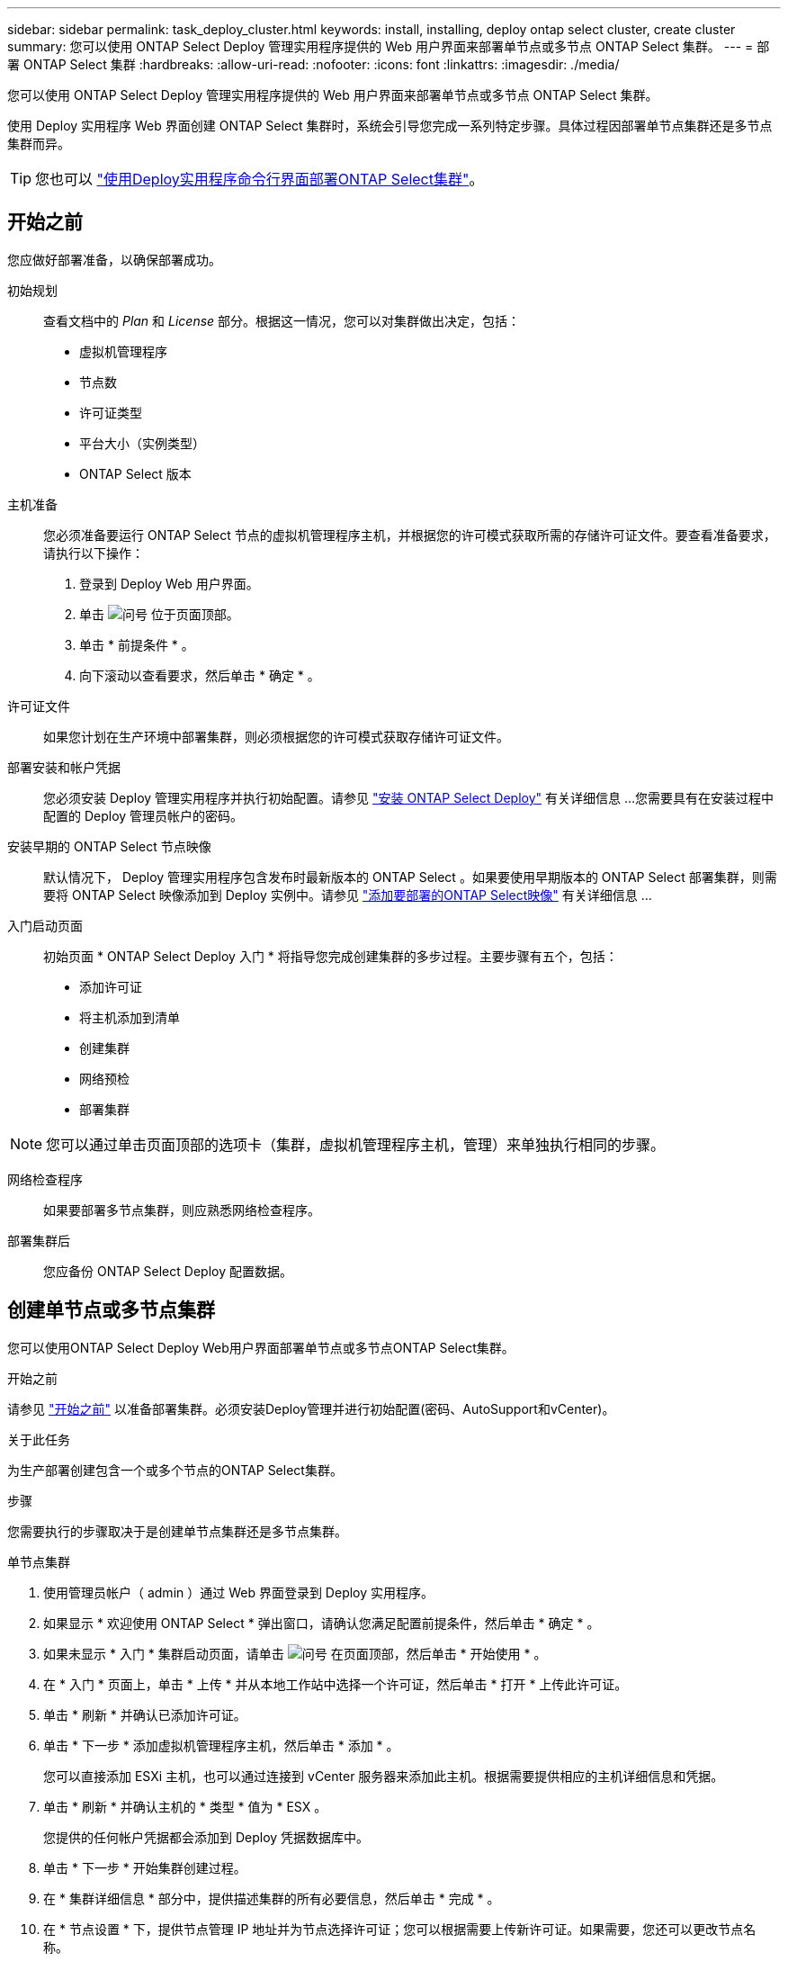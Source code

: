 ---
sidebar: sidebar 
permalink: task_deploy_cluster.html 
keywords: install, installing, deploy ontap select cluster, create cluster 
summary: 您可以使用 ONTAP Select Deploy 管理实用程序提供的 Web 用户界面来部署单节点或多节点 ONTAP Select 集群。 
---
= 部署 ONTAP Select 集群
:hardbreaks:
:allow-uri-read: 
:nofooter: 
:icons: font
:linkattrs: 
:imagesdir: ./media/


[role="lead"]
您可以使用 ONTAP Select Deploy 管理实用程序提供的 Web 用户界面来部署单节点或多节点 ONTAP Select 集群。

使用 Deploy 实用程序 Web 界面创建 ONTAP Select 集群时，系统会引导您完成一系列特定步骤。具体过程因部署单节点集群还是多节点集群而异。


TIP: 您也可以 link:https://docs.netapp.com/us-en/ontap-select/task_cli_deploy_cluster.html["使用Deploy实用程序命令行界面部署ONTAP Select集群"]。



== 开始之前

您应做好部署准备，以确保部署成功。

初始规划:: 查看文档中的 _Plan_ 和 _License_ 部分。根据这一情况，您可以对集群做出决定，包括：
+
--
* 虚拟机管理程序
* 节点数
* 许可证类型
* 平台大小（实例类型）
* ONTAP Select 版本


--
主机准备:: 您必须准备要运行 ONTAP Select 节点的虚拟机管理程序主机，并根据您的许可模式获取所需的存储许可证文件。要查看准备要求，请执行以下操作：
+
--
. 登录到 Deploy Web 用户界面。
. 单击 image:icon_question_mark.gif["问号"] 位于页面顶部。
. 单击 * 前提条件 * 。
. 向下滚动以查看要求，然后单击 * 确定 * 。


--
许可证文件:: 如果您计划在生产环境中部署集群，则必须根据您的许可模式获取存储许可证文件。
部署安装和帐户凭据:: 您必须安装 Deploy 管理实用程序并执行初始配置。请参见 link:task_install_deploy.html["安装 ONTAP Select Deploy"] 有关详细信息 ...您需要具有在安装过程中配置的 Deploy 管理员帐户的密码。
安装早期的 ONTAP Select 节点映像:: 默认情况下， Deploy 管理实用程序包含发布时最新版本的 ONTAP Select 。如果要使用早期版本的 ONTAP Select 部署集群，则需要将 ONTAP Select 映像添加到 Deploy 实例中。请参见 link:task_cli_deploy_image_add.html["添加要部署的ONTAP Select映像"] 有关详细信息 ...
入门启动页面:: 初始页面 * ONTAP Select Deploy 入门 * 将指导您完成创建集群的多步过程。主要步骤有五个，包括：
+
--
* 添加许可证
* 将主机添加到清单
* 创建集群
* 网络预检
* 部署集群


--



NOTE: 您可以通过单击页面顶部的选项卡（集群，虚拟机管理程序主机，管理）来单独执行相同的步骤。

网络检查程序:: 如果要部署多节点集群，则应熟悉网络检查程序。
部署集群后:: 您应备份 ONTAP Select Deploy 配置数据。




== 创建单节点或多节点集群

您可以使用ONTAP Select Deploy Web用户界面部署单节点或多节点ONTAP Select集群。

.开始之前
请参见 link:task_deploy_cluster.html#before-you-begin["开始之前"] 以准备部署集群。必须安装Deploy管理并进行初始配置(密码、AutoSupport和vCenter)。

.关于此任务
为生产部署创建包含一个或多个节点的ONTAP Select集群。

.步骤
您需要执行的步骤取决于是创建单节点集群还是多节点集群。

[role="tabbed-block"]
====
.单节点集群
--
. 使用管理员帐户（ admin ）通过 Web 界面登录到 Deploy 实用程序。
. 如果显示 * 欢迎使用 ONTAP Select * 弹出窗口，请确认您满足配置前提条件，然后单击 * 确定 * 。
. 如果未显示 * 入门 * 集群启动页面，请单击 image:icon_question_mark.gif["问号"] 在页面顶部，然后单击 * 开始使用 * 。
. 在 * 入门 * 页面上，单击 * 上传 * 并从本地工作站中选择一个许可证，然后单击 * 打开 * 上传此许可证。
. 单击 * 刷新 * 并确认已添加许可证。
. 单击 * 下一步 * 添加虚拟机管理程序主机，然后单击 * 添加 * 。
+
您可以直接添加 ESXi 主机，也可以通过连接到 vCenter 服务器来添加此主机。根据需要提供相应的主机详细信息和凭据。

. 单击 * 刷新 * 并确认主机的 * 类型 * 值为 * ESX 。
+
您提供的任何帐户凭据都会添加到 Deploy 凭据数据库中。

. 单击 * 下一步 * 开始集群创建过程。
. 在 * 集群详细信息 * 部分中，提供描述集群的所有必要信息，然后单击 * 完成 * 。
. 在 * 节点设置 * 下，提供节点管理 IP 地址并为节点选择许可证；您可以根据需要上传新许可证。如果需要，您还可以更改节点名称。
. 提供 * 虚拟机管理程序 * 和 * 网络 * 配置。
+
有三种节点配置可定义虚拟机大小和可用功能集。这些实例类型分别受所购买许可证的标准，高级和高级 XL 产品支持。为节点选择的许可证必须与实例类型匹配或超过实例类型。

+
选择虚拟机管理程序主机以及管理和数据网络。

. 提供 * 存储 * 配置，然后单击 * 完成 * 。
+
您可以根据平台许可证级别和主机配置选择驱动器。

. 查看并确认集群的配置。
+
您可以通过单击来更改配置 image:icon_pencil.gif["编辑"] 在相应部分中。

. 单击 * 下一步 * 并提供 ONTAP 管理员密码。
. 单击 * 创建集群 * 以开始集群创建过程，然后单击弹出窗口中的 * 确定 * 。
+
创建集群可能需要长达 30 分钟的时间。

. 监控多步集群创建过程，以确认集群已成功创建。
+
此页面会定期自动刷新。



--
.多节点集群
--
. 使用管理员帐户（ admin ）通过 Web 界面登录到 Deploy 实用程序。
. 如果显示*Welcome to ONTAP Select (欢迎使用Windows *)弹出窗口，请确认您已满足配置前提条件，然后单击*OK*(确定)。
. 如果未显示 * 入门 * 集群启动页面，请单击 image:icon_question_mark.gif["问号"] 在页面顶部，然后单击 * 开始使用 * 。
. 在 * 入门 * 页面上，单击 * 上传 * 并从本地工作站中选择一个许可证，然后单击 * 打开 * 上传此许可证。重复以添加第二个许可证。
. 单击*Refresh*并确认已添加许可证。
. 单击*Next*添加两个虚拟机管理程序主机，然后单击*Add*。
+
您可以直接添加ESXi主机、也可以通过连接到vCenter Server来添加ESXi主机。根据需要提供相应的主机详细信息和凭据。

. 单击 * 刷新 * 并确认主机的 * 类型 * 值为 * ESX 。
+
您提供的任何帐户凭据都会添加到 Deploy 凭据数据库中。

. 单击 * 下一步 * 开始集群创建过程。
. 在*集群详细信息*部分中，为*集群大小*选择*2节点集群*，提供描述集群的所有必需信息，然后单击*Done。
. 在*Node Setup*下，提供节点管理IP地址并为每个节点选择许可证；您可以根据需要上传新许可证。如果需要、您还可以更改节点名称。
. 提供 * 虚拟机管理程序 * 和 * 网络 * 配置。
+
有三种节点配置可定义虚拟机大小和可用功能集。这些实例类型分别受所购买许可证的标准，高级和高级 XL 产品支持。为节点选择的许可证必须与实例类型匹配或超过此实例类型。

+
选择虚拟机管理程序主机以及管理、数据和内部网络。

. 提供 * 存储 * 配置，然后单击 * 完成 * 。
+
您可以根据平台许可证级别和主机配置选择驱动器。

. 查看并确认集群的配置。
+
您可以通过单击来更改配置 image:icon_pencil.gif["编辑"] 在相应部分中。

. 单击*Next*并通过单击*Run*运行网络预检。这将验证为ONTAP集群流量选择的内部网络是否正常运行。
. 单击 * 下一步 * 并提供 ONTAP 管理员密码。
. 单击 * 创建集群 * 以开始集群创建过程，然后单击弹出窗口中的 * 确定 * 。
+
创建集群最多可能需要45分钟。

. 监控多步骤集群创建过程、以确认集群已成功创建。
+
此页面会定期自动刷新。



--
====
.完成后
您应确认已配置ONTAP Select AutoSupport功能、然后备份ONTAP Select Deploy配置数据。


TIP: 如果集群创建操作已启动、但未能完成、则您定义的ONTAP管理密码可能不会应用。如果发生这种情况、请联系NetApp技术支持以获得帮助。

